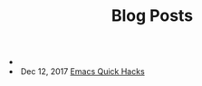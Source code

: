 #+TITLE: Blog Posts


#+begin_archive
@@html:<li>@@  @@html:</li>@@
@@html:<li>@@ @@html:<span class="archive-item"><span class="archive-date">@@ Dec 12, 2017 @@html:</span>@@ [[file:posts/quick-emacs-hacks.org][Emacs Quick Hacks]] @@html:</span>@@ @@html:</li>@@
#+end_archive
